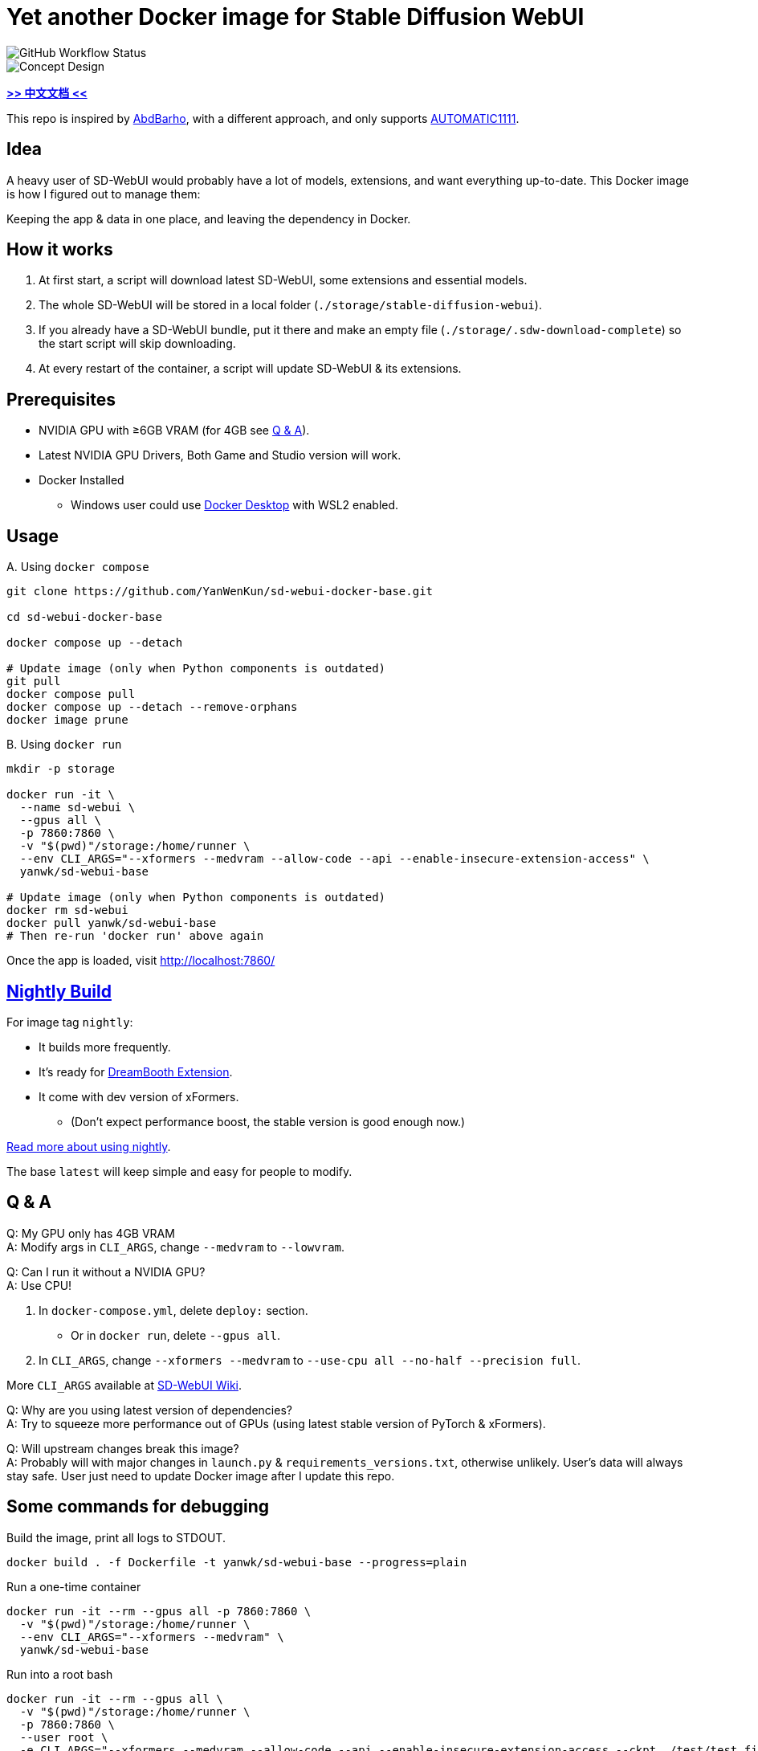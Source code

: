 # Yet another Docker image for Stable Diffusion WebUI

image::https://github.com/YanWenKun/sd-webui-docker-base/actions/workflows/on-push.yml/badge.svg["GitHub Workflow Status"]

image::docs/chart-concept.svg["Concept Design"]

*link:README.zh.adoc[>> 中文文档 <<]*

This repo is inspired by https://github.com/AbdBarho/stable-diffusion-webui-docker[AbdBarho], with a different approach, and only supports https://github.com/AUTOMATIC1111/stable-diffusion-webui[AUTOMATIC1111].

## Idea

A heavy user of SD-WebUI would probably have a lot of models, extensions, and want everything up-to-date. This Docker image is how I figured out to manage them: 

Keeping the app & data in one place, and leaving the dependency in Docker.


## How it works

1. At first start, a script will download latest SD-WebUI, some extensions and essential models.
2. The whole SD-WebUI will be stored in a local folder (`./storage/stable-diffusion-webui`).
3. If you already have a SD-WebUI bundle, put it there and make an empty file (`./storage/.sdw-download-complete`) so the start script will skip downloading.
4. At every restart of the container, a script will update SD-WebUI & its extensions.


## Prerequisites

* NVIDIA GPU with ≥6GB VRAM (for 4GB see <<q-n-a, Q & A>>).

* Latest NVIDIA GPU Drivers, Both Game and Studio version will work.

* Docker Installed
** Windows user could use https://www.docker.com/products/docker-desktop/[Docker Desktop] with WSL2 enabled.


## Usage

.A. Using `docker compose`
[source,sh]
----
git clone https://github.com/YanWenKun/sd-webui-docker-base.git

cd sd-webui-docker-base

docker compose up --detach

# Update image (only when Python components is outdated)
git pull
docker compose pull
docker compose up --detach --remove-orphans
docker image prune
----

.B. Using `docker run`
[source,sh]
----
mkdir -p storage

docker run -it \
  --name sd-webui \
  --gpus all \
  -p 7860:7860 \
  -v "$(pwd)"/storage:/home/runner \
  --env CLI_ARGS="--xformers --medvram --allow-code --api --enable-insecure-extension-access" \
  yanwk/sd-webui-base

# Update image (only when Python components is outdated)
docker rm sd-webui
docker pull yanwk/sd-webui-base
# Then re-run 'docker run' above again
----

Once the app is loaded, visit http://localhost:7860/


## link:nightly/README.adoc[Nightly Build]

For image tag `nightly`:

* It builds more frequently.
* It's ready for https://github.com/d8ahazard/sd_dreambooth_extension[DreamBooth Extension].
* It come with dev version of xFormers.
** (Don't expect performance boost, the stable version is good enough now.)

link:nightly/README.adoc[Read more about using nightly].

The base `latest` will keep simple and easy for people to modify.


[[q-n-a]]
## Q & A

Q: My GPU only has 4GB VRAM +
A: Modify args in `CLI_ARGS`, change `--medvram` to `--lowvram`.

Q: Can I run it without a NVIDIA GPU? +
A: Use CPU!

1. In `docker-compose.yml`, delete `deploy:` section.
** Or in `docker run`, delete `--gpus all`.
2. In `CLI_ARGS`, change `--xformers --medvram` to 
`--use-cpu all --no-half --precision full`.

More `CLI_ARGS` available at https://github.com/AUTOMATIC1111/stable-diffusion-webui/wiki/Command-Line-Arguments-and-Settings[SD-WebUI Wiki].

Q: Why are you using latest version of dependencies? +
A: Try to squeeze more performance out of GPUs (using latest stable version of PyTorch & xFormers).

Q: Will upstream changes break this image? +
A: Probably will with major changes in `launch.py` & `requirements_versions.txt`, otherwise unlikely. User's data will always stay safe. User just need to update Docker image after I update this repo.


## Some commands for debugging

.Build the image, print all logs to STDOUT.
[source,sh]
----
docker build . -f Dockerfile -t yanwk/sd-webui-base --progress=plain
----

.Run a one-time container
[source,sh]
----
docker run -it --rm --gpus all -p 7860:7860 \
  -v "$(pwd)"/storage:/home/runner \
  --env CLI_ARGS="--xformers --medvram" \
  yanwk/sd-webui-base
----

.Run into a root bash
[source,sh]
----
docker run -it --rm --gpus all \
  -v "$(pwd)"/storage:/home/runner \
  -p 7860:7860 \
  --user root \
  -e CLI_ARGS="--xformers --medvram --allow-code --api --enable-insecure-extension-access --ckpt ./test/test_files/empty.pt" \
  yanwk/sd-webui-base:latest /bin/bash
----


## Special Thanks

Thank again for https://github.com/AbdBarho/stable-diffusion-webui-docker[AbdBarho]'s devotion and brilliant works, which my inspiration emerged from. I would definitely consider `webui-docker` if I want to deploy multiple WebUIs and only one set of models.

## License

link:LICENSE[Mulan Permissive Software License，Version 2]

This open source license is written and valid both in Chinese and English, how good is that!
